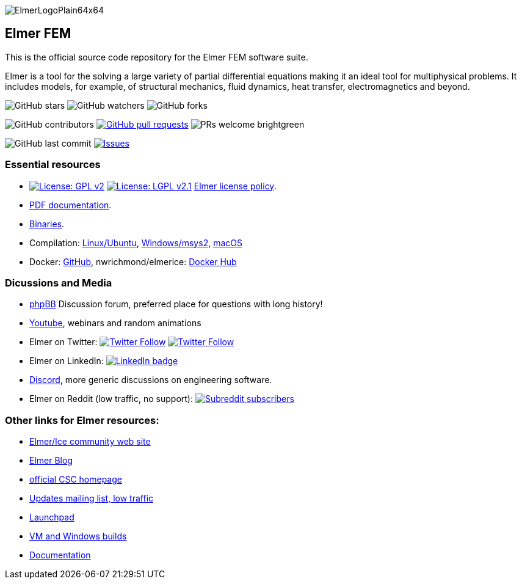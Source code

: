 :imagesdir: pics
[.text-center]
image::ElmerLogoPlain64x64.png[float="right"]
== Elmer FEM


This is the official source code repository for the Elmer FEM software suite.

Elmer is a tool for the solving a large variety of partial differential equations making it an ideal tool for
multiphysical problems. It includes models, for example, of structural mechanics, fluid dynamics, heat transfer,
electromagnetics and beyond. 


[.text-center]
image:https://img.shields.io/github/stars/ElmerCSC/elmerfem.svg?style=social&label=Stars&style=plastic["GitHub stars"] image:https://img.shields.io/github/watchers/ElmerCSC/elmerfem.svg?style=social&label=Watch&style=plastic["GitHub watchers"] image:https://img.shields.io/github/forks/ElmerCSC/elmerfem.svg?style=social&label=Fork&style=plastic["GitHub forks"]

 
[.text-center]
image:https://img.shields.io/github/contributors/ElmerCSC/elmerfem.svg?style=flat["GitHub contributors"]
 image:https://img.shields.io/github/issues-pr/ElmerCSC/elmerfem.svg?style=flat["GitHub pull requests", link=https://github.com/ElmerCSC/elmerfem/pulls] image:https://img.shields.io/badge/PRs-welcome-brightgreen.svg?style=flat[] 

[.text-center]
image:https://img.shields.io/github/last-commit/ElmerCSC/elmerfem.svg?style=flat["GitHub last commit"] image:https://img.shields.io/github/issues-raw/ElmerCSC/elmerfem.svg?maxAge=25000["Issues", link=https://github.com/ElmerCSC/elmerfem/issues]
// image:https://img.shields.io/github/languages/count/ElmerCSC/elmerfem[GitHub language count]



=== Essential resources

* image:https://img.shields.io/badge/License-GPLv2-blue.svg["License: GPL v2", link=https://www.gnu.org/licenses/gpl-2.0]  image:https://img.shields.io/badge/License-LGPL%20v2.1-blue.svg["License: LGPL v2.1", link=https://www.gnu.org/licenses/lgpl-2.1] link:license_texts/ElmerLicensePolicy.md[Elmer license policy].
* http://www.elmerfem.org/blog/documentation/[PDF documentation].
* http://www.elmerfem.org/blog/binaries/[Binaries].
* Compilation:  https://github.com/ElmerCSC/elmerfem/blob/devel/compilation_instructions/Ubuntu.md[Linux/Ubuntu],  https://github.com/ElmerCSC/elmerfem/blob/devel/compilation_instructions/Windows.md[Windows/msys2], https://github.com/ElmerCSC/elmerfem/blob/devel/compilation_instructions/macOS.md[macOS]
* Docker: https://github.com/ElmerCSC/elmerfem/blob/devel/docker/elmer.dockerfile[GitHub], nwrichmond/elmerice: https://hub.docker.com/r/nwrichmond/elmerice/[Docker Hub]
// * unifem/Elmer-desktop: https://github.com/unifem/Elmer-desktop[GitHub]
// * CoSci-LLC/docker-elmerice: https://hub.docker.com/repository/docker/coscillc/elmerice[Docker Hub], https://github.com/CoSci-LLC/docker-elmerice[GitHub]



=== Dicussions and Media   

* http://www.elmerfem.org/forum/[phpBB] Discussion forum, preferred place for questions with long history!
* https://www.youtube.com/user/elmerfem[Youtube], webinars and random animations
* Elmer on Twitter:  image:https://img.shields.io/twitter/follow/elmerfem.svg?style=social["Twitter Follow", link=https://twitter.com/elmerfem] image:https://img.shields.io/twitter/follow/ElmerIce1.svg?style=social["Twitter Follow", link=https://twitter.com/ElmerIce1]
* Elmer on LinkedIn: image:https://i.stack.imgur.com/gVE0j.png["LinkedIn badge", link=https://www.linkedin.com/groups/3682354/]
* https://discordapp.com/invite/NeZEBZn[Discord], more generic discussions on engineering software.
* Elmer on Reddit (low traffic, no support): image:https://img.shields.io/reddit/subreddit-subscribers/ElmerFEM["Subreddit subscribers", link=https://www.reddit.com/r/ElmerFEM/]


=== Other links for Elmer resources:

* http://elmerice.elmerfem.org[Elmer/Ice community web site]
* http://www.elmerfem.org/[Elmer Blog]
* https://www.csc.fi/elmer[official CSC homepage]
* https://postit.csc.fi/sympa/info/elmerupdates[Updates mailing list, low traffic]
* https://launchpad.net/~elmer-csc-ubuntu/+archive/ubuntu/elmer-csc-ppa[Launchpad]
* http://www.nic.funet.fi/pub/sci/physics/elmer/bin/[VM and Windows builds]
* http://www.nic.funet.fi/pub/sci/physics/elmer/doc/[Documentation]




